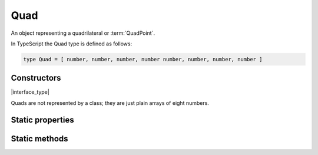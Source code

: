 .. default-domain:: js

.. highlight:: javascript

Quad
====

An object representing a quadrilateral or :term:`QuadPoint`.

In TypeScript the Quad type is defined as follows:

.. code-block::

	type Quad = [ number, number, number, number number, number, number, number ]

Constructors
------------

.. class:: Quad

	|interface_type|

Quads are not represented by a class; they are just plain arrays of eight numbers.

Static properties
-----------------

.. data:: Quad.empty

	|only_mutool|

	A quad whose coordinates are such that it is categorized as empty.

.. data:: Quad.invalid

	|only_mutool|

	A quad whose coordinates are such that it is categorized as invalid.

.. data:: Quad.infinite

	|only_mutool|

	A quad whose coordinates are such that it is categorized as infinite.

Static methods
--------------

.. function:: Quad.isEmpty(quad)

	|only_mutool|

	Returns a boolean indicating if the quad is empty or not.

	:param Quad quad: Rectangle to evaluate.

	:returns: boolean

	.. code-block::

		var isEmpty = mupdf.Quad.isEmpty([0, 0, 0, 0]) // true
		var isEmpty = mupdf.Quad.isEmpty([0, 0, 100, 100]) // false

.. function:: Quad.isValid(quad)

	|only_mutool|

	Returns a boolean indicating if the quad is valid or not.

	:param Quad quad: Rectangle to evaluate.

	:returns: boolean

	.. code-block::

		var isValid = mupdf.Quad.isValid([0, 0, 100, 100]) // true
		var isValid = mupdf.Quad.isValid([0, 0, -100, 100]) // false

.. function:: Quad.isInfinite(quad)

	|only_mutool|

	Returns a boolean indicating if the quad is infinite or not.

	:param Quad quad: Rectangle to evaluate.

	:returns: boolean

	.. code-block::

		var isInfinite = mupdf.Quad.isInfinite([0x80000000, 0x80000000, 0x7fffff80, 0x7fffff80]) //true
		var isInfinite = mupdf.Quad.isInfinite([0, 0, 100, 100]) // false

.. function:: Quad.transform(quad, matrix)

	|only_mutool|

	Transforms the supplied quad by the given transformation matrix.

	Transforming an invalid, empty or infinite quad results in the
	supplied quad being returned without change.

	:param Quad quad: Quad to transform.
	:param Matrix matrix: Matrix describing transformation to perform.

	:returns: `Quad`

	.. code-block::

		var m = mupdf.Quad.transform([0, 0, 100, 100], [1, 0.5, 1, 1, 1, 1])

.. function:: Quad.isPointInside(quad, point)

	|only_mutool|

	Return whether the point is inside the quad.

	:returns boolean

	.. code-block::

		var inside = mupdf.Rect.isPointInside([0, 0, 100, 100], [50, 50])

.. function:: Quad.quadFromRect(rect)

	|only_mutool|

	Create a Quad that maps exactly to the coordinate of rectangle.

	:param Rect rect:

	:returns: `Quad`
